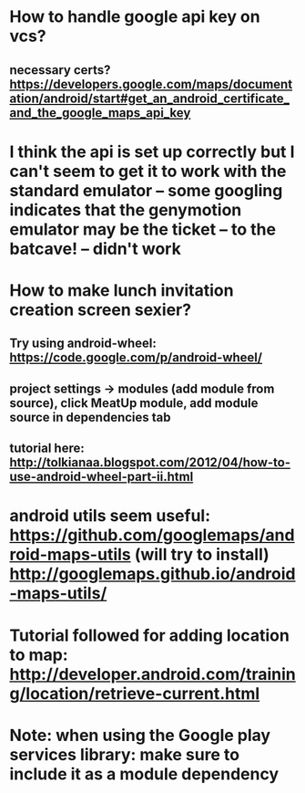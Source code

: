 * How to handle google api key on vcs?
** necessary certs? https://developers.google.com/maps/documentation/android/start#get_an_android_certificate_and_the_google_maps_api_key

* I think the api is set up correctly but I can't seem to get it to work with the standard emulator -- some googling indicates that the genymotion emulator may be the ticket -- to the batcave! -- didn't work

* How to make lunch invitation creation screen sexier?
** Try using android-wheel: https://code.google.com/p/android-wheel/
** project settings -> modules (add module from source), click MeatUp module, add module source in dependencies tab
** tutorial here: http://tolkianaa.blogspot.com/2012/04/how-to-use-android-wheel-part-ii.html

* android utils seem useful: https://github.com/googlemaps/android-maps-utils (will try to install) http://googlemaps.github.io/android-maps-utils/

* Tutorial followed for adding location to map: http://developer.android.com/training/location/retrieve-current.html


* Note: when using the Google play services library: make sure to include it as a module dependency
